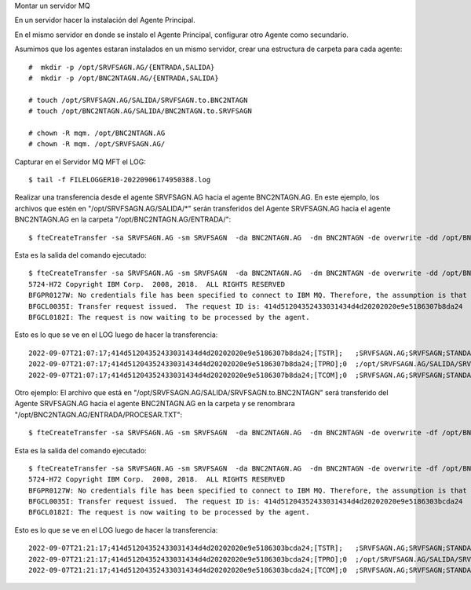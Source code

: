 Montar un servidor MQ

En un servidor hacer la instalación del Agente Principal.

En el mismo servidor en donde se instalo el Agente Principal, configurar otro Agente como secundario.

Asumimos que los agentes estaran instalados en un mismo servidor, crear una estructura de carpeta para cada agente::

	#  mkdir -p /opt/SRVFSAGN.AG/{ENTRADA,SALIDA}
	#  mkdir -p /opt/BNC2NTAGN.AG/{ENTRADA,SALIDA}

	# touch /opt/SRVFSAGN.AG/SALIDA/SRVFSAGN.to.BNC2NTAGN
	# touch /opt/BNC2NTAGN.AG/SALIDA/BNC2NTAGN.to.SRVFSAGN

	# chown -R mqm. /opt/BNC2NTAGN.AG
	# chown -R mqm. /opt/SRVFSAGN.AG/

Capturar en el Servidor MQ MFT el LOG::

	$ tail -f FILELOGGER10-20220906174950388.log


Realizar una transferencia desde el agente SRVFSAGN.AG hacia el agente BNC2NTAGN.AG. En este ejemplo, los archivos que estén en "/opt/SRVFSAGN.AG/SALIDA/*" serán transferidos del Agente SRVFSAGN.AG hacia el agente BNC2NTAGN.AG en la carpeta "/opt/BNC2NTAGN.AG/ENTRADA/"::


	$ fteCreateTransfer -sa SRVFSAGN.AG -sm SRVFSAGN  -da BNC2NTAGN.AG  -dm BNC2NTAGN -de overwrite -dd /opt/BNC2NTAGN.AG/ENTRADA/ /opt/SRVFSAGN.AG/SALIDA/*

Esta es la salida del comando ejecutado::

	$ fteCreateTransfer -sa SRVFSAGN.AG -sm SRVFSAGN  -da BNC2NTAGN.AG  -dm BNC2NTAGN -de overwrite -dd /opt/BNC2NTAGN.AG/ENTRADA/ /opt/SRVFSAGN.AG/SALIDA/*
	5724-H72 Copyright IBM Corp.  2008, 2018.  ALL RIGHTS RESERVED
	BFGPR0127W: No credentials file has been specified to connect to IBM MQ. Therefore, the assumption is that IBM MQ authentication has been disabled.
	BFGCL0035I: Transfer request issued.  The request ID is: 414d51204352433031434d4d20202020e9e5186307b8da24
	BFGCL0182I: The request is now waiting to be processed by the agent.


Esto es lo que se ve en el LOG luego de hacer la transferencia::

	2022-09-07T21:07:17;414d51204352433031434d4d20202020e9e5186307b8da24;[TSTR];   ;SRVFSAGN.AG;SRVFSAGN;STANDARD;BNC2NTAGN.AG;BNC2NTAGN;mqm;;;com.ibm.wmqfte.SourceAgent=SRVFSAGN.AG, com.ibm.wmqfte.DestinationAgent=BNC2NTAGN.AG, com.ibm.wmqfte.MqmdUser=usrmq, com.ibm.wmqfte.OriginatingUser=mqm, com.ibm.wmqfte.OriginatingHost=192.168.1.10, com.ibm.wmqfte.TransferId=414d51204352433031434d4d20202020e9e5186307b8da24, com.ibm.wmqfte.Priority=0;
	2022-09-07T21:07:17;414d51204352433031434d4d20202020e9e5186307b8da24;[TPRO];0  ;/opt/SRVFSAGN.AG/SALIDA/SRVFSAGN.to.BNC2NTAGN;0;file;leave ;;;;;;/opt/BNC2NTAGN.AG/ENTRADA/SRVFSAGN.to.BNC2NTAGN;0;file;overwrite;;;;;;;;
	2022-09-07T21:07:17;414d51204352433031434d4d20202020e9e5186307b8da24;[TCOM];0  ;SRVFSAGN.AG;SRVFSAGN;STANDARD;BNC2NTAGN.AG;BNC2NTAGN;STANDARD;mqm;;BFGRP0032I: The file transfer request has successfully completed.;com.ibm.wmqfte.SourceAgent=SRVFSAGN.AG, com.ibm.wmqfte.DestinationAgent=BNC2NTAGN.AG, com.ibm.wmqfte.MqmdUser=usrmq, com.ibm.wmqfte.OriginatingUser=mqm, com.ibm.wmqfte.OriginatingHost=192.168.1.10, com.ibm.wmqfte.TransferId=414d51204352433031434d4d20202020e9e5186307b8da24, com.ibm.wmqfte.Priority=0;


Otro ejemplo: El archivo que está en "/opt/SRVFSAGN.AG/SALIDA/SRVFSAGN.to.BNC2NTAGN" será transferido del Agente SRVFSAGN.AG hacia el agente BNC2NTAGN.AG en la carpeta y se renombrara "/opt/BNC2NTAGN.AG/ENTRADA/PROCESAR.TXT"::

	$ fteCreateTransfer -sa SRVFSAGN.AG -sm SRVFSAGN  -da BNC2NTAGN.AG  -dm BNC2NTAGN -de overwrite -df /opt/BNC2NTAGN.AG/ENTRADA/PROCESAR.TXT /opt/SRVFSAGN.AG/SALIDA/SRVFSAGN.to.BNC2NTAGN

Esta es la salida del comando ejecutado::

	$ fteCreateTransfer -sa SRVFSAGN.AG -sm SRVFSAGN  -da BNC2NTAGN.AG  -dm BNC2NTAGN -de overwrite -df /opt/BNC2NTAGN.AG/ENTRADA/PROCESAR.TXT /opt/SRVFSAGN.AG/SALIDA/SRVFSAGN.to.BNC2NTAGN
	5724-H72 Copyright IBM Corp.  2008, 2018.  ALL RIGHTS RESERVED
	BFGPR0127W: No credentials file has been specified to connect to IBM MQ. Therefore, the assumption is that IBM MQ authentication has been disabled.
	BFGCL0035I: Transfer request issued.  The request ID is: 414d51204352433031434d4d20202020e9e5186303bcda24
	BFGCL0182I: The request is now waiting to be processed by the agent.


Esto es lo que se ve en el LOG luego de hacer la transferencia::

	2022-09-07T21:21:17;414d51204352433031434d4d20202020e9e5186303bcda24;[TSTR];   ;SRVFSAGN.AG;SRVFSAGN;STANDARD;BNC2NTAGN.AG;BNC2NTAGN;mqm;;;com.ibm.wmqfte.SourceAgent=SRVFSAGN.AG, com.ibm.wmqfte.DestinationAgent=BNC2NTAGN.AG, com.ibm.wmqfte.MqmdUser=usrmq, com.ibm.wmqfte.OriginatingUser=mqm, com.ibm.wmqfte.OriginatingHost=192.168.1.10, com.ibm.wmqfte.TransferId=414d51204352433031434d4d20202020e9e5186303bcda24, com.ibm.wmqfte.Priority=0;
	2022-09-07T21:21:17;414d51204352433031434d4d20202020e9e5186303bcda24;[TPRO];0  ;/opt/SRVFSAGN.AG/SALIDA/SRVFSAGN.to.BNC2NTAGN;0;file;leave ;;;;;;/opt/BNC2NTAGN.AG/ENTRADA/PROCESAR.TXT;0;file;overwrite;;;;;;;;
	2022-09-07T21:21:17;414d51204352433031434d4d20202020e9e5186303bcda24;[TCOM];0  ;SRVFSAGN.AG;SRVFSAGN;STANDARD;BNC2NTAGN.AG;BNC2NTAGN;STANDARD;mqm;;BFGRP0032I: The file transfer request has successfully completed.;com.ibm.wmqfte.SourceAgent=SRVFSAGN.AG, com.ibm.wmqfte.DestinationAgent=BNC2NTAGN.AG, com.ibm.wmqfte.MqmdUser=usrmq, com.ibm.wmqfte.OriginatingUser=mqm, com.ibm.wmqfte.OriginatingHost=192.168.1.10, com.ibm.wmqfte.TransferId=414d51204352433031434d4d20202020e9e5186303bcda24, com.ibm.wmqfte.Priority=0;

